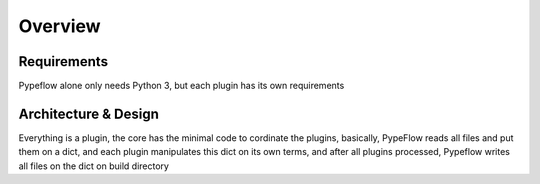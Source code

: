 Overview
========

Requirements
------------

Pypeflow alone only needs Python 3, but each plugin has its own requirements

Architecture & Design
---------------------

Everything is a plugin, the core has the minimal code to cordinate the plugins, basically,
PypeFlow reads all files and put them on a dict, and each plugin manipulates this dict on its own terms,
and after all plugins processed, Pypeflow writes all files on the dict on build directory
